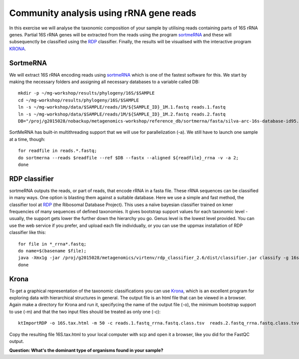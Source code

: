 ========================================
Community analysis using rRNA gene reads
========================================
In this exercise we will analyse the taxonomic composition of your sample by utilising reads containing parts of 16S rRNA genes. Partial 16S rRNA genes will be extracted from the reads using the program 
sortmeRNA_ and these will subsequenctly be classified using the RDP_ classifier. Finally, the results 
will be visualised with the interactive program KRONA_.


SortmeRNA
=========
We will extract 16S rRNA encoding reads using sortmeRNA_ which is one of the fastest software for this. 
We start by making the necessary folders and assigning all necessary databases to a variable called DB::

	mkdir -p ~/mg-workshop/results/phylogeny/16S/$SAMPLE
	cd ~/mg-workshop/results/phylogeny/16S/$SAMPLE
	ln -s ~/mg-workshop/data/$SAMPLE/reads/1M/${SAMPLE_ID}_1M.1.fastq reads.1.fastq
	ln -s ~/mg-workshop/data/$SAMPLE/reads/1M/${SAMPLE_ID}_1M.2.fastq reads.2.fastq
	DB="/proj/g2015028/nobackup/metagenomics-workshop/reference_db/sortmerna/fasta/silva-arc-16s-database-id95.fasta,/proj/g2015028/nobackup/metagenomics-workshop/reference_db/sortmerna/silva-arc-16s-database-id95.fasta.index:/proj/g2015028/nobackup/metagenomics-workshop/reference_db/sortmerna/fasta/silva-bac-16s-database-id85.fasta,/proj/g2015028/nobackup/metagenomics-workshop/reference_db/sortmerna/silva-bac-16s-database-id85.fasta.index:/proj/g2015028/nobackup/metagenomics-workshop/reference_db/sortmerna/fasta/silva-euk-18s-database-id95.fasta,/proj/g2015028/nobackup/metagenomics-workshop/reference_db/sortmerna/silva-euk-18s-database-id95.fasta.index"

SortMeRNA has built-in multithreading support that we will use for parallelization (-a).
We still have to launch one sample at a time, though::

	for readfile in reads.*.fastq; 
	do sortmerna --reads $readfile --ref $DB --fastx --aligned ${readfile}_rrna -v -a 2;
	done

.. _sortmeRNA: http://bioinfo.lifl.fr/RNA/sortmerna/

RDP classifier
==============
sortmeRNA outputs the reads, or part of reads, that encode rRNA in a fasta file. These rRNA 
sequences can be classified in many ways. One option is blasting them against a suitable database. 
Here we use a simple and fast method, the classifier tool at RDP_ (the Ribosomal Database Project). 
This uses a naïve bayesian classifier trained on kmer frequencies of many sequences of defined taxonomies. 
It gives bootstrap support values for each taxonomic level - usually, the support gets lower the further 
down the hierarchy you go. Genus level is the lowest level provided. You can use the web service 
if you prefer, and upload each file individually, or you can use the uppmax installation of RDP 
classifier like this::

    for file in *_rrna*.fastq; 
    do name=$(basename $file);
    java -Xmx1g -jar /proj/g2015028/metagenomics/virtenv/rdp_classifier_2.6/dist/classifier.jar classify -g 16srrna -b $name.bootstrap -h $name.hier.tsv -o $name.class.tsv $file;
    done

.. _RDP: http://rdp.cme.msu.edu/

Krona
=======
To get a graphical representation of the taxonomic classifications you can use Krona_, which is an 
excellent program for exploring data with hierarchical structures in general. The output file is an 
html file that can be viewed in a browser. Again make a directory for Krona and run it, specifycing the name of the output file (-o), the minimum bootstrap support to use (-m)
and that the two input files should be treated as only one (-c)::

	ktImportRDP -o 16S.tax.html -m 50 -c reads.1.fastq_rrna.fastq.class.tsv  reads.2.fastq_rrna.fastq.class.tsv

.. _KRONA: https://github.com/marbl/Krona/wiki


Copy the resulting file 16S.tax.html to your local computer with scp and open it a browser,
like you did for the FastQC output.
	
**Question: What's the dominant type of organisms found in your sample?**
